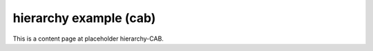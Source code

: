 hierarchy example (cab)
=======================

This is a content page at placeholder hierarchy-CAB.
